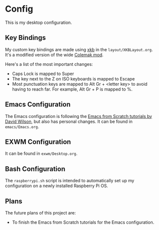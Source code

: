 * Config

This is my desktop configuration.

** Key Bindings

My custom key bindings are made using [[https://wiki.archlinux.org/title/X_keyboard_extension][xkb]] in the =layout/XKBLayout.org=. It's a modified version of the wide [[https://colemakmods.github.io/ergonomic-mods/wide.html][Colemak mod]].

Here's a list of the most important changes:
- Caps Lock is mapped to Super
- The key next to the Z on ISO keyboards is mapped to Escape
- Most punctuation keys are mapped to Alt Gr + <letter key> to avoid having to reach far. For example, Alt Gr + P is mapped to %.

** Emacs Configuration

The Emacs configuration is following the [[https://github.com/daviwil/emacs-from-scratch/][Emacs from Scratch tutorials by David Wilson]], but also has personal changes. It can be found in =emacs/Emacs.org=.

** EXWM Configuration

It can be found in =exwm/Desktop.org=.

** Bash Configuration

The =raspberrypi.sh= script is intended to automatically set up my configuration on a newly installed Raspberry Pi OS.

** Plans

The future plans of this project are:
- To finish the Emacs from Scratch tutorials for the Emacs configuration.

